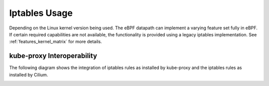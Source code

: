 .. only:: not (epub or latex or html)

    WARNING: You are looking at unreleased Cilium documentation.
    Please use the official rendered version released here:
    https://docs.cilium.io

##############
Iptables Usage
##############

Depending on the Linux kernel version being used. The eBPF datapath can
implement a varying feature set fully in eBPF. If certain required capabilities
are not available, the functionality is provided using a legacy iptables
implementation. See :ref:`features_kernel_matrix` for more details.


kube-proxy Interoperability
===========================

The following diagram shows the integration of iptables rules as installed by
kube-proxy and the iptables rules as installed by Cilium.

.. image:: _static/kubernetes_iptables.svg
